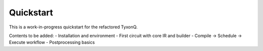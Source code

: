 Quickstart
==========

This is a work-in-progress quickstart for the refactored TyxonQ.

Contents to be added:
- Installation and environment
- First circuit with core IR and builder
- Compile → Schedule → Execute workflow
- Postprocessing basics


